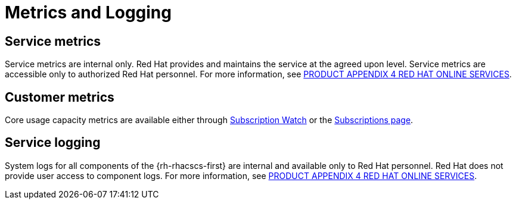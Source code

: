 // Module included in the following assemblies:
//
// * service_description/rhacs-cloud-service-service-description.adoc
:_mod-docs-content-type: CONCEPT
[id="metrics-and-logging_{context}"]
= Metrics and Logging

[id="service-metrics_{context}"]
== Service metrics

Service metrics are internal only.
Red Hat provides and maintains the service at the agreed upon level.
Service metrics are accessible only to authorized Red Hat personnel. For more information, see link:https://www.redhat.com/licenses/Appendix_4_Red_Hat_Online_Services_20221213.pdf[PRODUCT APPENDIX 4 RED HAT ONLINE SERVICES].

[id="customer-metrics_{context}"]
== Customer metrics

Core usage capacity metrics are available either through link:https://access.redhat.com/articles/subscription-watch[Subscription Watch] or the link:https://console.redhat.com/beta/application-services/subscriptions/acs[Subscriptions page].


[id="service-logging_{context}"]
== Service logging

System logs for all components of the {rh-rhacscs-first} are internal and available only to Red Hat personnel.
Red Hat does not provide user access to component logs. For more information, see link:https://www.redhat.com/licenses/Appendix_4_Red_Hat_Online_Services_20221213.pdf[PRODUCT APPENDIX 4 RED HAT ONLINE SERVICES].
